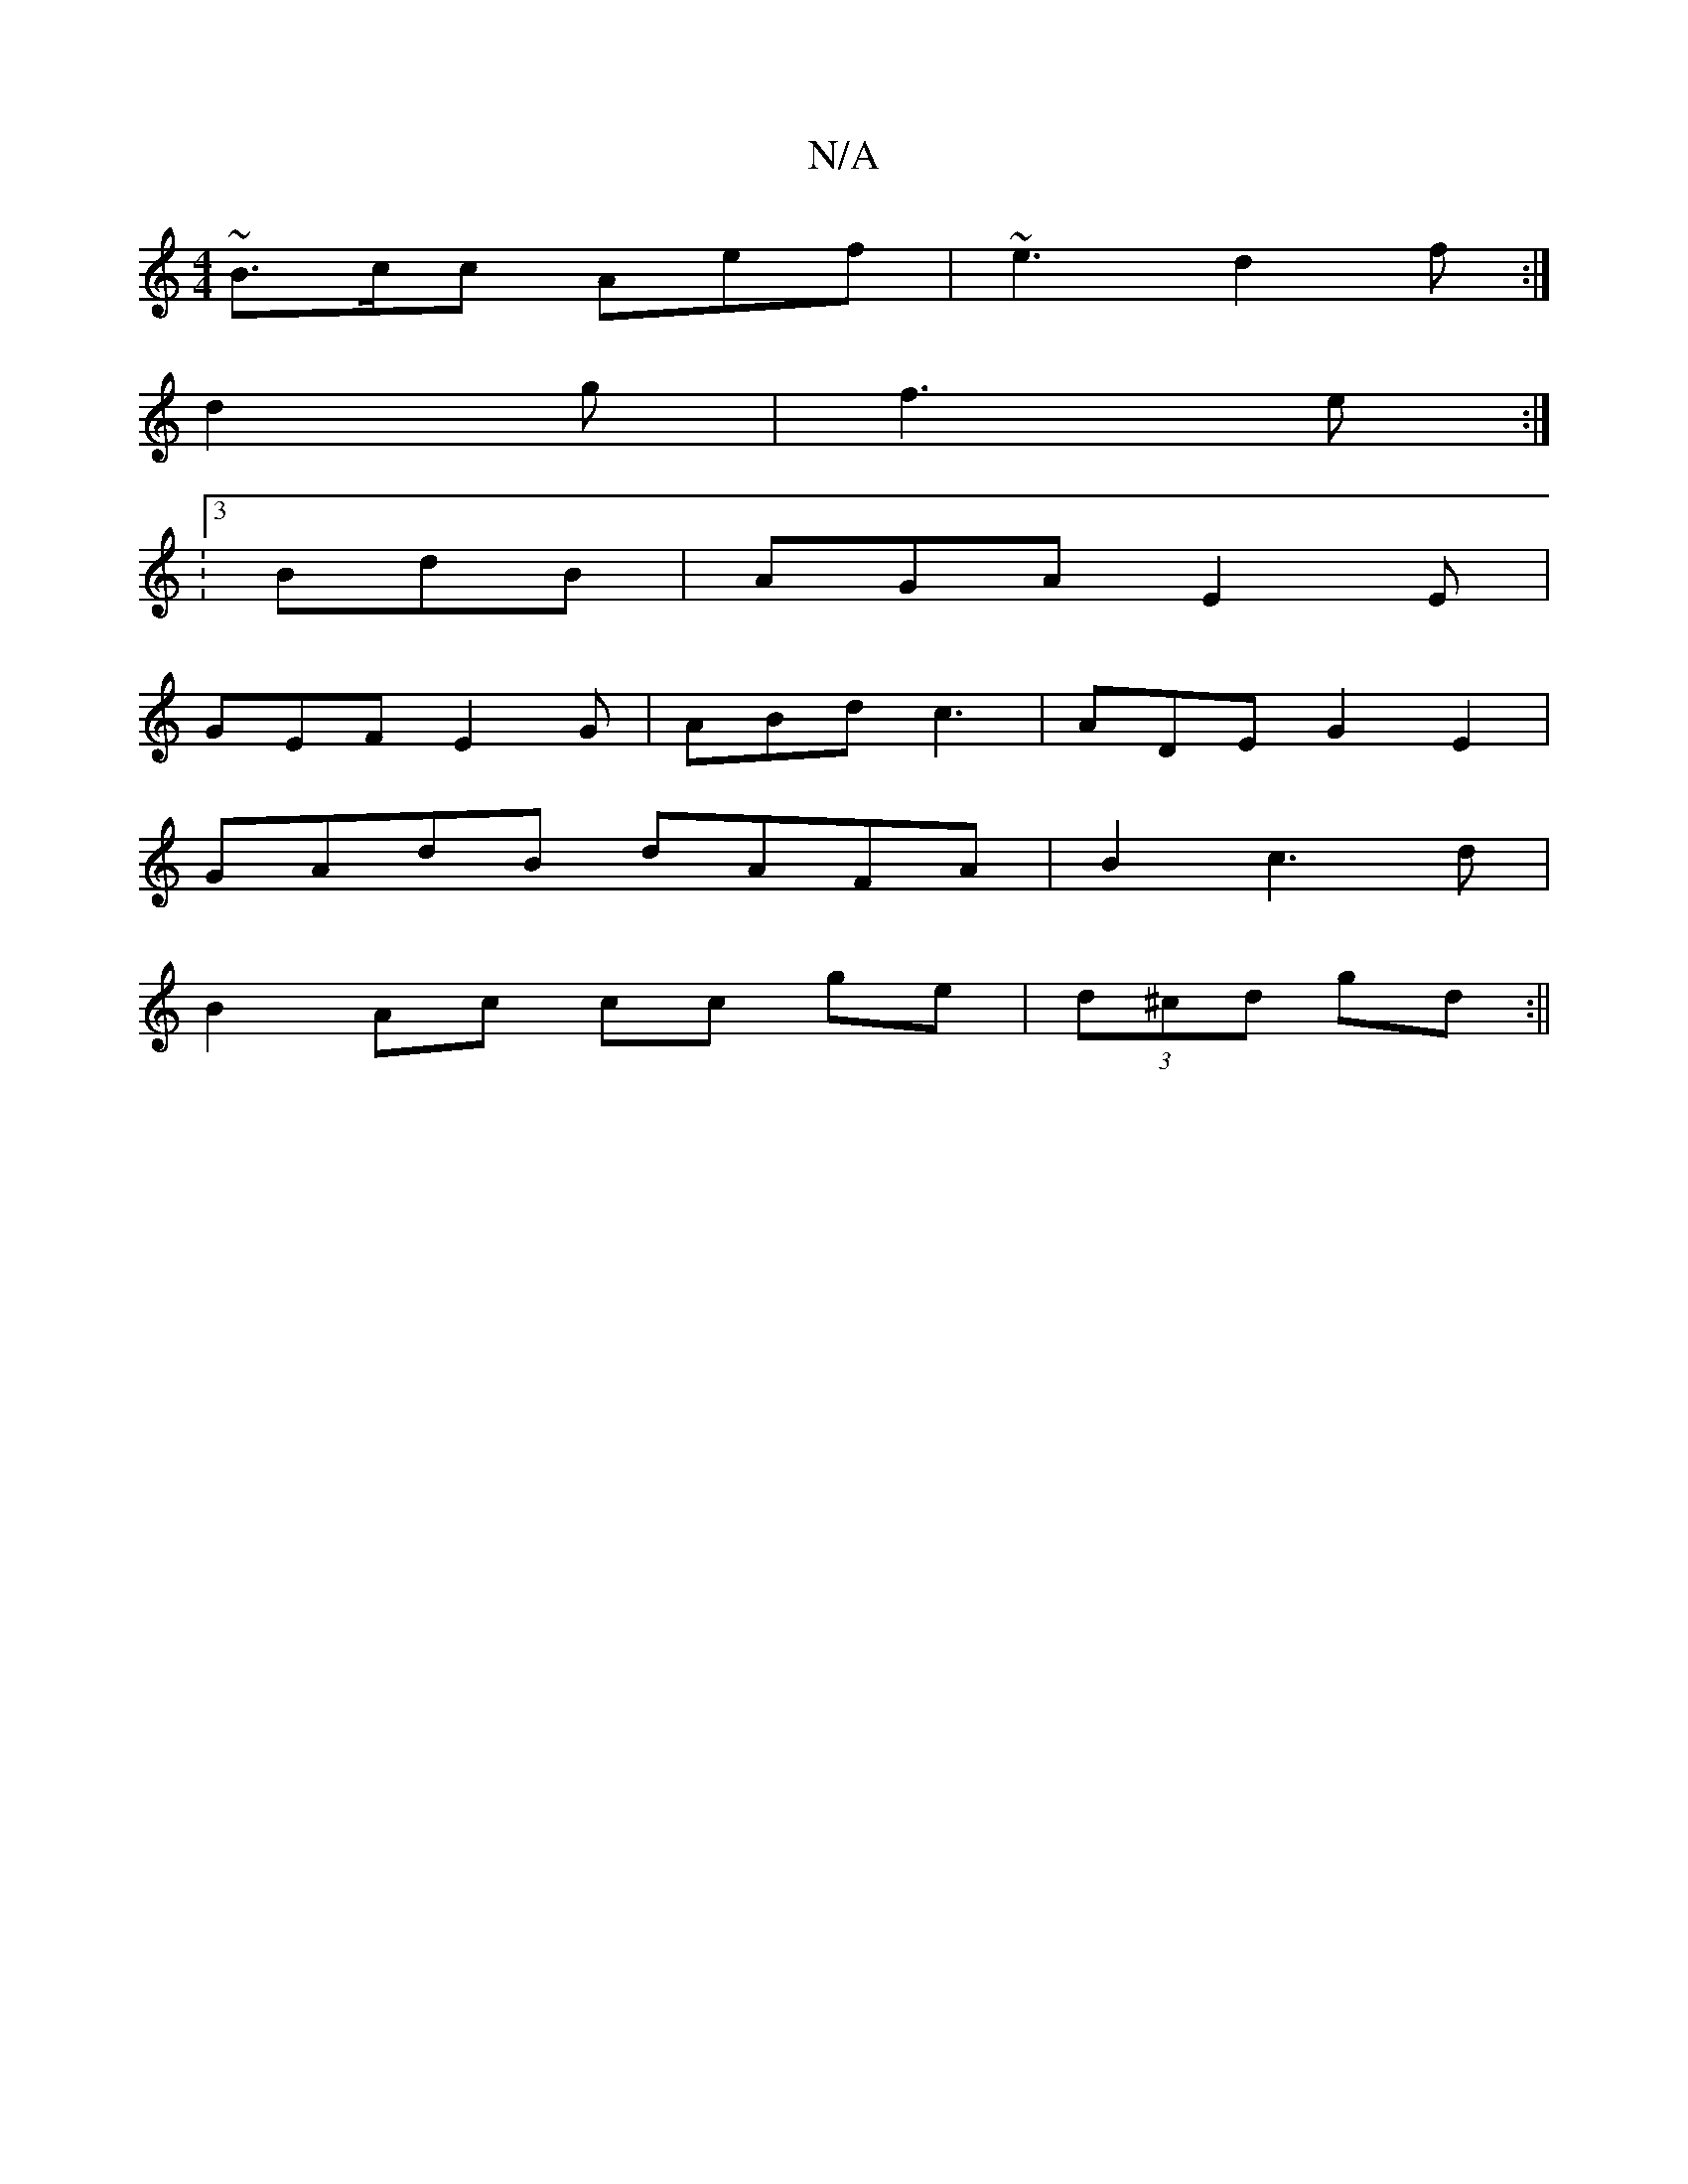 X:1
T:N/A
M:4/4
R:N/A
K:Cmajor
~B3/c/c Aef|~e3 d2f:|
d2g|f3 e :|
|: : [3 BdB | AGA E2E |
GEF E2G | ABd c3 | ADE G2E2 |
GAdB dAFA | B2 c3d |
B2 Ac cc ge | (3d^cd gd :||

BAFG Aedc|A2 (3EGE D2 :|
|: c2|G2B2 B2c2 | A2f2 d2 A2 | d2 (3A